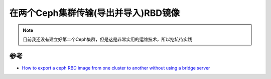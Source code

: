 .. _ceph_rbd_transfer_between_two_clusters:

=======================================
在两个Ceph集群传输(导出并导入)RBD镜像
=======================================

.. note::

   目前我还没有建立好第二个Ceph集群，但是这是非常实用的运维技术，所以挖坑待实践

参考
=====

- `How to export a ceph RBD image from one cluster to another without using a bridge server <https://machinenix.com/ceph/how-to-export-a-ceph-rbd-image-from-one-cluster-to-another-without-using-a-bridge-server>`_
